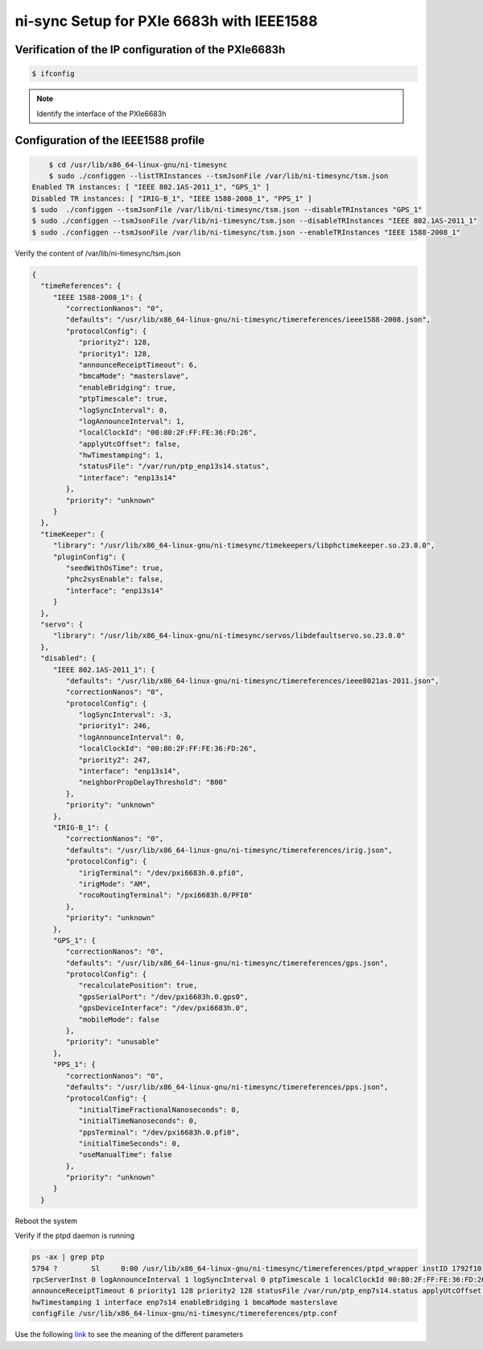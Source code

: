 ==========================================
ni-sync Setup for PXIe 6683h with IEEE1588
==========================================

Verification of the IP configuration of the PXIe6683h
=====================================================

.. code-block:: bash

	$ ifconfig
	


.. note:: 
	Identify the interface of the PXIe6683h
	

Configuration of the IEEE1588 profile
=====================================

.. code-block:: bash

	$ cd /usr/lib/x86_64-linux-gnu/ni-timesync
	$ sudo ./configgen --listTRInstances --tsmJsonFile /var/lib/ni-timesync/tsm.json
    Enabled TR instances: [ "IEEE 802.1AS-2011_1", "GPS_1" ]
    Disabled TR instances: [ "IRIG-B_1", "IEEE 1588-2008_1", "PPS_1" ]
    $ sudo  ./configgen --tsmJsonFile /var/lib/ni-timesync/tsm.json --disableTRInstances "GPS_1"
    $ sudo ./configgen --tsmJsonFile /var/lib/ni-timesync/tsm.json --disableTRInstances "IEEE 802.1AS-2011_1"
    $ sudo ./configgen --tsmJsonFile /var/lib/ni-timesync/tsm.json --enableTRInstances "IEEE 1588-2008_1"
    
    
Verify the content of /var/lib/ni-timesync/tsm.json

.. code-block:: json

	{
	  "timeReferences": {
	     "IEEE 1588-2008_1": {
	        "correctionNanos": "0",
	        "defaults": "/usr/lib/x86_64-linux-gnu/ni-timesync/timereferences/ieee1588-2008.json",
	        "protocolConfig": {
	           "priority2": 128,
	           "priority1": 128,
	           "announceReceiptTimeout": 6,
	           "bmcaMode": "masterslave",
	           "enableBridging": true,
	           "ptpTimescale": true,
	           "logSyncInterval": 0,
	           "logAnnounceInterval": 1,
	           "localClockId": "00:80:2F:FF:FE:36:FD:26",
	           "applyUtcOffset": false,
	           "hwTimestamping": 1,
	           "statusFile": "/var/run/ptp_enp13s14.status",
	           "interface": "enp13s14"
	        },
	        "priority": "unknown"
	     }
	  },
	  "timeKeeper": {
	     "library": "/usr/lib/x86_64-linux-gnu/ni-timesync/timekeepers/libphctimekeeper.so.23.8.0",
	     "pluginConfig": {
	        "seedWithOsTime": true,
	        "phc2sysEnable": false,
	        "interface": "enp13s14"
	     }
	  },
	  "servo": {
	     "library": "/usr/lib/x86_64-linux-gnu/ni-timesync/servos/libdefaultservo.so.23.8.0"
	  },
	  "disabled": {
	     "IEEE 802.1AS-2011_1": {
	        "defaults": "/usr/lib/x86_64-linux-gnu/ni-timesync/timereferences/ieee8021as-2011.json",
	        "correctionNanos": "0",
	        "protocolConfig": {
	           "logSyncInterval": -3,
	           "priority1": 246,
	           "logAnnounceInterval": 0,
	           "localClockId": "00:80:2F:FF:FE:36:FD:26",
	           "priority2": 247,
	           "interface": "enp13s14",
	           "neighborPropDelayThreshold": "800"
	        },
	        "priority": "unknown"
	     },
	     "IRIG-B_1": {
	        "correctionNanos": "0",
	        "defaults": "/usr/lib/x86_64-linux-gnu/ni-timesync/timereferences/irig.json",
	        "protocolConfig": {
	           "irigTerminal": "/dev/pxi6683h.0.pfi0",
	           "irigMode": "AM",
	           "rocoRoutingTerminal": "/pxi6683h.0/PFI0"
	        },
	        "priority": "unknown"
	     },
	     "GPS_1": {
	        "correctionNanos": "0",
	        "defaults": "/usr/lib/x86_64-linux-gnu/ni-timesync/timereferences/gps.json",
	        "protocolConfig": {
	           "recalculatePosition": true,
	           "gpsSerialPort": "/dev/pxi6683h.0.gps0",
	           "gpsDeviceInterface": "/dev/pxi6683h.0",
	           "mobileMode": false
	        },
	        "priority": "unusable"
	     },
	     "PPS_1": {
	        "correctionNanos": "0",
	        "defaults": "/usr/lib/x86_64-linux-gnu/ni-timesync/timereferences/pps.json",
	        "protocolConfig": {
	           "initialTimeFractionalNanoseconds": 0,
	           "initialTimeNanoseconds": 0,
	           "ppsTerminal": "/dev/pxi6683h.0.pfi0",
	           "initialTimeSeconds": 0,
	           "useManualTime": false
	        },
	        "priority": "unknown"
	     }
	  }


Reboot the system

Verify if the ptpd daemon is running

.. code-block:: bash

   ps -ax | grep ptp
   5794 ?        Sl     0:00 /usr/lib/x86_64-linux-gnu/ni-timesync/timereferences/ptpd_wrapper instID 1792f10 
   rpcServerInst 0 logAnnounceInterval 1 logSyncInterval 0 ptpTimescale 1 localClockId 00:80:2F:FF:FE:36:FD:26 
   announceReceiptTimeout 6 priority1 128 priority2 128 statusFile /var/run/ptp_enp7s14.status applyUtcOffset 0 
   hwTimestamping 1 interface enp7s14 enableBridging 1 bmcaMode masterslave 
   configFile /usr/lib/x86_64-linux-gnu/ni-timesync/timereferences/ptp.conf
   
Use the following `link <https://www.ni.com/en/support/documentation/supplemental/19/using-ni-timesync-to-configure-ieee-1588-and-802-1as-time-refere.html>`_ to see the meaning of the different parameters



	